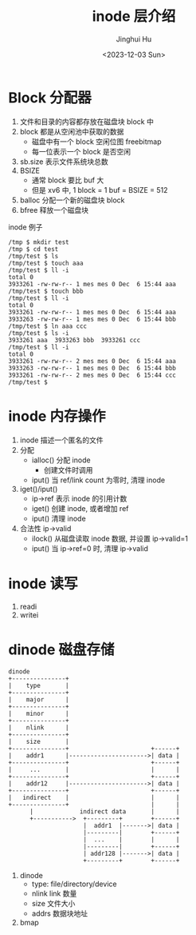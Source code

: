 #+TITLE: inode 层介绍
#+AUTHOR: Jinghui Hu
#+EMAIL: hujinghui@buaa.edu.cn
#+DATE: <2023-12-03 Sun>
#+STARTUP: overview num indent
#+OPTIONS: ^:nil
#+PROPERTY: header-args:sh :results output :dir ../../study/os/xv6-public


* Block 分配器
1. 文件和目录的内容都存放在磁盘块 block 中
2. block 都是从空闲池中获取的数据
   - 磁盘中有一个 block 空闲位图 freebitmap
   - 每一位表示一个 block 是否空闲
3. sb.size 表示文件系统块总数
4. BSIZE
   - 通常 block 要比 buf 大
   - 但是 xv6 中, 1 block = 1 buf = BSIZE = 512
5. balloc 分配一个新的磁盘块 block
6. bfree 释放一个磁盘块

inode 例子
#+BEGIN_EXAMPLE
  /tmp $ mkdir test
  /tmp $ cd test
  /tmp/test $ ls
  /tmp/test $ touch aaa
  /tmp/test $ ll -i
  total 0
  3933261 -rw-rw-r-- 1 mes mes 0 Dec  6 15:44 aaa
  /tmp/test $ touch bbb
  /tmp/test $ ll -i
  total 0
  3933261 -rw-rw-r-- 1 mes mes 0 Dec  6 15:44 aaa
  3933263 -rw-rw-r-- 1 mes mes 0 Dec  6 15:44 bbb
  /tmp/test $ ln aaa ccc
  /tmp/test $ ls -i
  3933261 aaa  3933263 bbb  3933261 ccc
  /tmp/test $ ll -i
  total 0
  3933261 -rw-rw-r-- 2 mes mes 0 Dec  6 15:44 aaa
  3933263 -rw-rw-r-- 1 mes mes 0 Dec  6 15:44 bbb
  3933261 -rw-rw-r-- 2 mes mes 0 Dec  6 15:44 ccc
  /tmp/test $
#+END_EXAMPLE

* inode 内存操作
1. inode 描述一个匿名的文件
2. 分配
   - ialloc() 分配 inode
     + 创建文件时调用
   - iput() 当 ref/link count 为零时, 清理 inode
3. iget()/iput()
   - ip->ref 表示 inode 的引用计数
   - iget() 创建 inode, 或者增加 ref
   - iput() 清理 inode
4. 合法性 ip->valid
   - ilock() 从磁盘读取 inode 数据, 并设置 ip->valid=1
   - iput() 当 ip->ref=0 时, 清理 ip->valid

* inode 读写
1. readi
2. writei

* dinode 磁盘存储
#+BEGIN_SRC ditaa :file ./img/ditaa-dinode-struct.png :cmdline -E -s 1.5
  dinode
  +---------------+
  |    type       |
  +---------------+
  |    major      |
  +---------------+
  |    minor      |
  +---------------+
  |    nlink      |
  +---------------+
  |    size       |
  +---------------+                       +------+
  |    addr1      |---------------------->| data |
  +---------------+                       +------+
  |     ...       |                       |      |
  +---------------+                       +------+
  |    addr12     |---------------------->| data |
  +---------------+                       +------+
  |   indirect    |                       |      |
  +---------------+                       |      |
        |             indirect data       |      |
        +----------->  +---------+        +------+
                       |  addr1  |------->| data |
                       |---------|        +------+
                       |  ...    |        |      |
                       |---------|        +------+
                       | addr128 |------->| data |
                       +---------+        +------+
#+END_SRC

#+RESULTS:
[[file:./img/ditaa-dinode-struct.png]]

1. dinode
   - type: file/directory/device
   - nlink link 数量
   - size 文件大小
   - addrs 数据块地址
2. bmap
